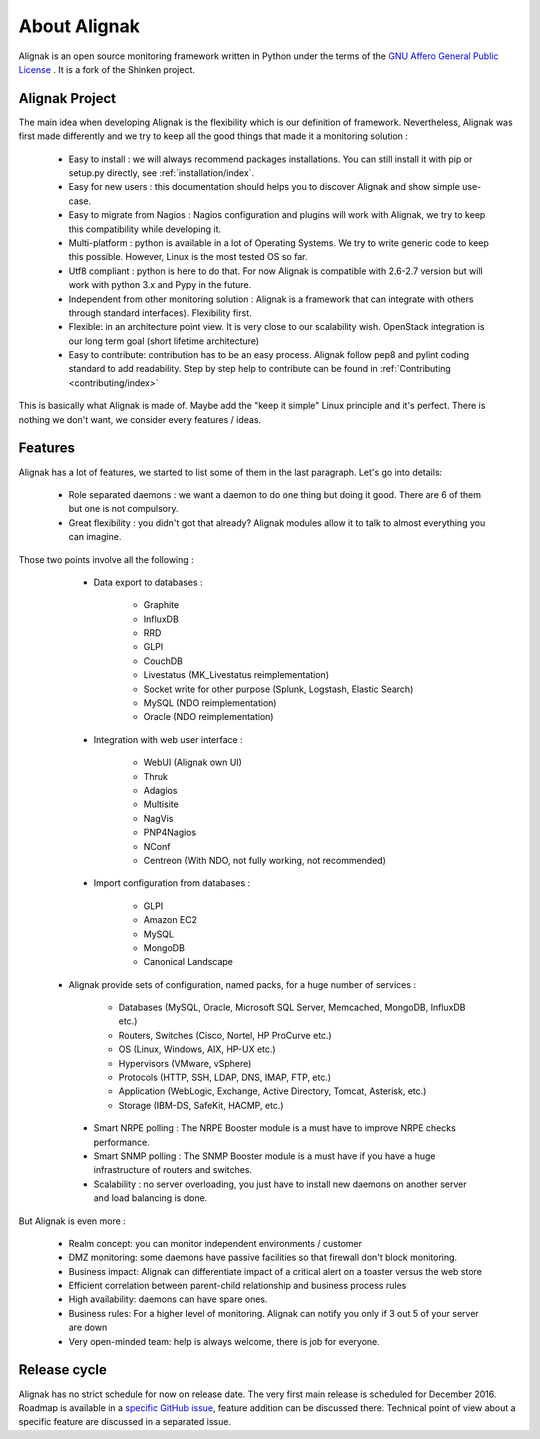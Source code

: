 .. _introduction/introduction:


=============
About Alignak
=============

Alignak is an open source monitoring framework written in Python under the terms of the `GNU Affero General Public License`_ .
It is a fork of the Shinken project.

Alignak Project
===============

The main idea when developing Alignak is the flexibility which is our definition of framework.
Nevertheless, Alignak was first made differently and we try to keep all the good things that made it a monitoring solution :

   * Easy to install : we will always recommend packages installations. You can still install it with pip or setup.py directly, see :ref:`installation/index`.
   * Easy for new users : this documentation should helps you to discover Alignak and show simple use-case.
   * Easy to migrate from Nagios : Nagios configuration and plugins will work with Alignak, we try to keep this compatibility while developing it.
   * Multi-platform : python is available in a lot of Operating Systems. We try to write generic code to keep this possible. However, Linux is the most tested OS so far.
   * Utf8 compliant : python is here to do that. For now Alignak is compatible with 2.6-2.7 version but will work with python 3.x and Pypy in the future.
   * Independent from other monitoring solution : Alignak is a framework that can integrate with others through standard interfaces). Flexibility first.
   * Flexible: in an architecture point view. It is very close to our scalability wish. OpenStack integration is our long term goal (short lifetime architecture)
   * Easy to contribute: contribution has to be an easy process. Alignak follow pep8 and pylint coding standard to add readability. Step by step help to contribute can be found in :ref:`Contributing <contributing/index>`

This is basically what Alignak is made of. Maybe add the "keep it simple" Linux principle and it's perfect. There is nothing we don't want, we consider every features / ideas.


Features
========

Alignak has a lot of features, we started to list some of them in the last paragraph. Let's go into details:

  * Role separated daemons : we want a daemon to do one thing but doing it good. There are 6 of them but one is not compulsory.

  * Great flexibility : you didn't got that already? Alignak modules allow it to talk to almost everything you can imagine.

Those two points involve all the following :

  * Data export to databases :

      * Graphite
      * InfluxDB
      * RRD
      * GLPI
      * CouchDB
      * Livestatus (MK_Livestatus reimplementation)
      * Socket write for other purpose (Splunk, Logstash, Elastic Search)
      * MySQL (NDO reimplementation)
      * Oracle (NDO reimplementation)

  * Integration with web user interface :

      * WebUI (Alignak own UI)
      * Thruk
      * Adagios
      * Multisite
      * NagVis
      * PNP4Nagios
      * NConf
      * Centreon (With NDO, not fully working, not recommended)

  * Import configuration from databases :

      * GLPI
      * Amazon EC2
      * MySQL
      * MongoDB
      * Canonical Landscape

 * Alignak provide sets of configuration, named packs, for a huge number of services :

      * Databases (MySQL, Oracle, Microsoft SQL Server, Memcached, MongoDB, InfluxDB etc.)
      * Routers, Switches (Cisco, Nortel, HP ProCurve etc.)
      * OS (Linux, Windows, AIX, HP-UX etc.)
      * Hypervisors (VMware, vSphere)
      * Protocols (HTTP, SSH, LDAP, DNS, IMAP, FTP, etc.)
      * Application (WebLogic, Exchange, Active Directory, Tomcat, Asterisk, etc.)
      * Storage (IBM-DS, SafeKit, HACMP, etc.)

  * Smart NRPE polling : The NRPE Booster module is a must have to improve NRPE checks performance.

  * Smart SNMP polling : The SNMP Booster module is a must have if you have a huge infrastructure of routers and switches.

  * Scalability : no server overloading, you just have to install new daemons on another server and load balancing is done.


But Alignak is even more :

    * Realm concept: you can monitor independent environments / customer
    * DMZ monitoring: some daemons have passive facilities so that firewall don't block monitoring.
    * Business impact: Alignak can differentiate impact of a critical alert on a toaster versus the web store
    * Efficient correlation between parent-child relationship and business process rules
    * High availability: daemons can have spare ones.
    * Business rules:  For a higher level of monitoring. Alignak can notify you only if 3 out 5 of your server are down
    * Very open-minded team: help is always welcome, there is job for everyone.


Release cycle
=============

Alignak has no strict schedule for now on release date. The very first main release is scheduled for December 2016.
Roadmap is available in a `specific GitHub issue`_, feature addition can be discussed there.
Technical point of view about a specific feature are discussed in a separated issue.


.. _Nagios: http://www.nagios.org
.. _GNU Affero General Public License: http://www.gnu.org/licenses/agpl.txt
.. _alignak-monitoring organization's page: https://github.com/Alignak-monitoring
.. _specific GitHub issue: https://github.com/Alignak-monitoring/alignak/issues/262
